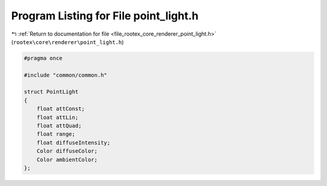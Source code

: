 
.. _program_listing_file_rootex_core_renderer_point_light.h:

Program Listing for File point_light.h
======================================

|exhale_lsh| :ref:`Return to documentation for file <file_rootex_core_renderer_point_light.h>` (``rootex\core\renderer\point_light.h``)

.. |exhale_lsh| unicode:: U+021B0 .. UPWARDS ARROW WITH TIP LEFTWARDS

.. code-block:: cpp

   #pragma once
   
   #include "common/common.h"
   
   struct PointLight
   {
       float attConst;
       float attLin;
       float attQuad;
       float range;
       float diffuseIntensity;
       Color diffuseColor;
       Color ambientColor;
   };
